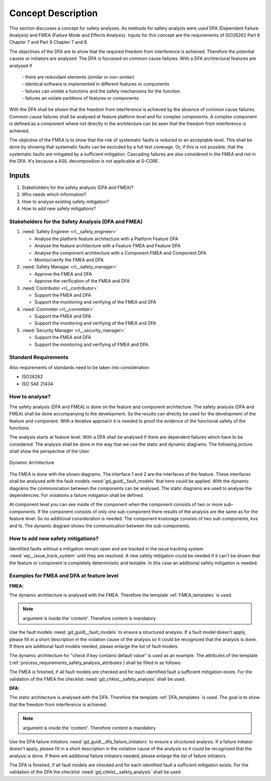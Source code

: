 ..
   # *******************************************************************************
   # Copyright (c) 2025 Contributors to the Eclipse Foundation
   #
   # See the NOTICE file(s) distributed with this work for additional
   # information regarding copyright ownership.
   #
   # This program and the accompanying materials are made available under the
   # terms of the Apache License Version 2.0 which is available at
   # https://www.apache.org/licenses/LICENSE-2.0
   #
   # SPDX-License-Identifier: Apache-2.0
   # *******************************************************************************

Concept Description
###################

.. doc_concept:: Safety Analysis Concept
   :id: doc_concept__safety__analysis
   :status: valid
   :tags: safety_analysis

This section discusses a concept for safety analyses. As methods for safety analysis were used DFA (Dependent Failure Analysis)
and FMEA (Failure Mode and Effects Analysis). Inputs for this concept are the requirements of ISO26262 Part 6 Chapter 7 and Part 9 Chapter 7 and 8.

The objectives of the DFA are to show that the required freedom from interference is achieved. Therefore the potential causes or initiators are
analysed. The DFA is focussed on common cause failures. With a DFA architectural features are analysed if

 | - there are redundant elements (similar or non-similar)
 | - identical software is implemented in different features or components
 | - failures can violate a functions and the safety mechanisms for the function
 | - failures an violate partitions of features or components

With the DFA shall be shown that the freedom from interference is achieved by the absence of common cause failures. Common cause failures
shall be analysed at feature platform level and for complex components. A complex component is defined as a component where not directly
in the architecture can be seen that the freedom from interference is achieved.

The objective of the FMEA is to show that the risk of systematic faults is reduced to an acceptable level. This shall be done by showing that
systematic faults can be excluded by a full test coverage. Or, if this is not possible, that the systematic faults are mitigated by a sufficient mitigation.
Cascading failures are also considered in the FMEA and not in the DFA. It's because a ASIL decomposition is not applicable at S-CORE.

Inputs
******

#. Stakeholders for the safety analysis (DFA and FMEA)?
#. Who needs which information?
#. How to analyse existing safety mitigation?
#. How to add new safety mitigations?

Stakeholders for the Safety Analysis (DFA and FMEA)
===================================================

#. :need:`Safety Engineer <rl__safety_engineer>`

   * Analyse the platform feature architecture with a Platform Feature DFA
   * Analyse the feature architecture with a Feature FMEA and Feature DFA
   * Analyse the component architecture with a Component FMEA and Component DFA
   * Monitor/verify the FMEA and DFA

#. :need:`Safety Manager <rl__safety_manager>`

   * Approve the FMEA and DFA
   * Approve the verification of the FMEA and DFA

#. :need:`Contributor <rl__contributor>`

   * Support the FMEA and DFA
   * Support the monitoring and verifying of the FMEA and DFA

#. :need:`Committer <rl__committer>`

   * Support the FMEA and DFA
   * Support the monitoring and verifying of the FMEA and DFA

#. :need:`Security Manager <rl__security_manager>`

   * Support the FMEA and DFA
   * Support the monitoring and verifying of FMEA and DFA


Standard Requirements
=====================

Also requirements of standards need to be taken into consideration:

* ISO26262
* ISO SAE 21434

How to analyse?
===============

The safety analysis (DFA and FMEA) is done on the feature and component architecture. The safety analysis (DFA and FMEA) shall be done accompanying to the development.
So the results can directly be used for the development of the feature and component. With a iterative approach it is needed to proof
the evidence of the functional safety of the functions.

The analysis starts at feature level. With a DFA shall be analysed if there are dependent failures which have to be considered. The analysis
shall be done in the way that we use the static and dynamic diagrams. The following picture shall show the perspective of the User.

.. _safety_analysis_feature_example:

.. figure:: _assets/safety_analysis_feature.drawio.svg
   :align: center
   :width: 80%
   :name: safety_analysis_feature_fig

   Dynamic Architecture

The FMEA is done with the shown diagrams. The interface 1 and 2 are the interfaces of the feature. These interfaces shall be analysed with the
fault models :need:`gd_guidl__fault_models` that here could be applied. With the dynamic diagrams the communication between the components can be analysed.
The static diagrams are used to analyse the dependencies. For violations a failure mitigation shall be defined.

At component level you can see inside of the component when the component consists of two or more sub-components. If the component consists of
only one sub-component there results of the analysis are the same as for the feature level. So no additional consideration is needed.
The component kvstorage consists of two sub-components, kvs and fs. The dynamic diagram shows the communication between the sub-components.


How to add new safety mitigations?
==================================

Identified faults without a mitigation remain open and are tracked in the issue tracking system :need:`wp__issue_track_system` until they are resolved.
A new safety mitigation could be needed if it can't be shown that the feature or component is completely deterministic and testable. In this case an
additional safety mitigation is needed.

.. _examples_fmea_dfa:

Examples for FMEA and DFA at feature level
==========================================

**FMEA:**

The dynamic architecture is analysed with the FMEA. Therefore the template :ref:`FMEA_templates` is used.

 .. feat_saf_fmea:: <Element descriptor>
    :verifies: <Feature architecture>
    :id: feat_saf_fmea__<Feature>__<Element descriptor>
    :violation_id: <ID from fault model :need:`gd_guidl__fault_models`>
    :violation_cause: "description of failure effect of the fault model on the element"
    :mitigation: <ID from Feature Requirement | ID from AoU Feature Requirement>
    :mitigation_issue: <ID from Issue Tracker>
    :sufficient: <yes|no>
    :status: <valid|invalid>
.. note::   argument is inside the 'content'. Therefore content is mandatory

Use the fault models :need:`gd_guidl__fault_models` to ensure a structured analysis. If a fault model doesn't apply,
please fill in a short description in the violation cause of the analysis so it could be recognized that the analysis
is done. If there are additional fault models needed, please enlarge the list of fault models.

The dynamic architecture for
"check if key contains default value" is used as an example. The attributes of the template (:ref:`process_requirements_safety_analysis_attributes`)
shall be filled in as follows:

.. feat_saf_fmea:: Check if key contains default value
    :verifies: feat_arc_dyn__persistency_check_key_default
    :id: feat_saf_fmea__persistency_check_key_default
    :violation_id: "MF_01_01"
    :violation_cause: The message from the User is not received by the component kvs.
    :mitigation: feat_req__persistency__default_value_get
    :mitigation_issue:
    :sufficient: yes
    :status: valid
    This violation is not applicable for persistency. The feature will always work as expected.

.. feat_saf_fmea:: Check if key contains default value
    :verifies: feat_arc_dyn__persistency_check_key_default
    :id: feat_saf_fmea__persistency_check_key_default
    :violation_id: "MF_01_02"
    :violation_cause: The message from the User is received too late by the component kvs.
    :mitigation: feat_req__persistency__default_value_get
    :mitigation_issue:
    :sufficient: yes
    :status: valid
    This violation could not occur. There are no time constraints for the persistency feature. The feature will always work as expected.

The FMEA is finished, if all fault models are checked and for each identified fault a sufficient mitigation exists. For the validation of the
FMEA the checklist :need:`gd_chklst__safety_analysis` shall be used.

**DFA:**

The static architecture is analysed with the DFA. Therefore the template :ref:`DFA_templates` is used. The goal is to show that
the freedom from interference is achieved.

 .. feat_saf_dfa:: <Element descriptor>
    :verifies: <Feature architecture>
    :id: feat_saf_DFA__<Feature>__<Element descriptor>
    :violation_id: <ID from DFA failure initiators :need:`gd_guidl__dfa_failure_initiators`>
    :violation_cause: "description of failure effect of the failure initiator on the element"
    :mitigation: <ID from Feature Requirement | ID from AoU Feature Requirement>
    :mitigation_issue: <ID from Issue Tracker>
    :sufficient: <yes|no>
    :status: <valid|invalid>
.. note::   argument is inside the 'content'. Therefore content is mandatory

Use the DFA failure initiators :need:`gd_guidl__dfa_failure_initiators` to ensure a structured analysis. If a failure initiator doesn't apply,
please fill in a short description in the violation cause of the analysis so it could be recognized that the analysis
is done. If there are additional failure initiators needed, please enlarge the list of failure initiators.

.. feat_saf_dfa:: Static Architecture
    :verifies: feat_arc_sta_persistency_static
    :id: feat_saf_dfa__persistency__libraries
    :violation_id: "CO_01_01"
    :violation_cause: Shared resources: Libraries
    :mitigation: feat_req__persistency__persistency
    :mitigation_issue:
    :sufficient: yes
    :status: valid
    The violation is not applicable. The persistency feature is implemented in a way that it doesn't share libraries between functions and their related safety mechanisms.

.. feat_saf_dfa:: Static Architecture
    :verifies: feat_arc_sta_persistency_static
    :id: feat_saf_dfa__persistency__message_corruption
    :violation_id: "CO_01_01"
    :violation_cause: "Data or message corruption / repetition / loss / delay / masquerading or incorrect addressing of information. Failures will lead to falsified execution or to a not available feature.
    :mitigation: feat_req__persistency__integrity_check
    :mitigation_issue: None
    :sufficient: yes
    :status: valid
      The integrity check will ensure that the data is not corrupted and the feature will work as expected.

The DFA is finished, if all fault models are checked and for each identified fault a sufficient mitigation exists. For the validation of the
DFA the checklist :need:`gd_chklst__safety_analysis` shall be used.
